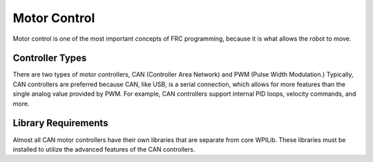 Motor Control
=============

Motor control is one of the most important concepts of FRC programming, because it is what allows the robot to move.

Controller Types
----------------
There are two types of motor controllers, CAN (Controller Area Network) and PWM (Pulse Width Modulation.)
Typically, CAN controllers are preferred because CAN, like USB, is a serial connection, which allows for more features than the single analog value provided by PWM. For example, CAN controllers support internal PID loops, velocity commands, and more.

Library Requirements
--------------------
Almost all CAN motor controllers have their own libraries that are separate from core WPILib. These libraries must be installed to utilize the advanced features of the CAN controllers.

